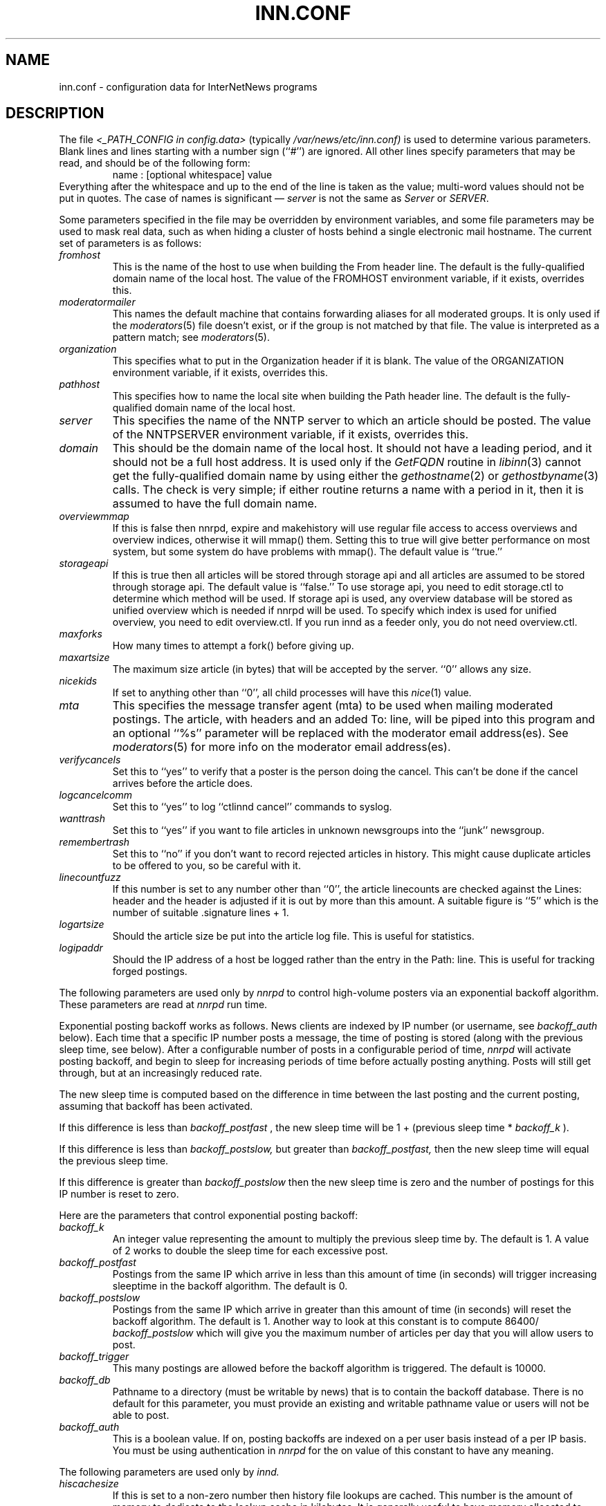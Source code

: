 .\" $Revision$
.TH INN.CONF 5
.SH NAME
inn.conf \- configuration data for InterNetNews programs
.SH DESCRIPTION
The file
.I <_PATH_CONFIG in config.data>
(typically
.\" =()<.I @<typ_PATH_CONFIG>@)>()=
.I /var/news/etc/inn.conf)
is used to determine various parameters.
Blank lines and lines starting with a number sign (``#'') are ignored.
All other lines specify parameters that may be read, and should be of
the following form:
.RS
.nf
name : [optional whitespace] value
.fi
.RE
Everything after the whitespace and up to the end of the line is taken as
the value; multi-word values should not be put in quotes.
The case of names is significant \(em
.I server
is not the same as
.I Server
or
.IR SERVER .
.PP
Some parameters specified in the file may be overridden by environment
variables, and some file parameters may be used to mask real data, such
as when hiding a cluster of hosts behind a single electronic mail hostname.
The current set of parameters is as follows:
.\" BEGIN_AUTO_INSERTED_SECTION from ../include/libinn.h ||DOC
.TP
.I fromhost
This is the name of the host to use when building the From header line.
The default is the fully-qualified domain name of the local host.
The value of the FROMHOST environment variable, if it exists,
overrides this.
.\" END_AUTO_INSERTED_SECTION from ../include/libinn.h ||DOC
.TP
.I moderatormailer
This names the default machine that contains forwarding aliases for all
moderated groups.
It is only used if the
.IR moderators (5)
file doesn't exist, or if the group is not matched by that file.
The value is interpreted as a pattern match; see
.IR moderators (5).
.TP
.I organization
This specifies what to put in the Organization header if it is blank.
The value of the ORGANIZATION environment variable, if it exists,
overrides this.
.TP
.I pathhost
This specifies how to name the local site when building the Path header line.
The default is the fully-qualified domain name of the local host.
.TP
.I server
This specifies the name of the NNTP server to which an article should be
posted.
The value of the NNTPSERVER environment variable, if it exists,
overrides this.
.TP
.I domain
This should be the domain name of the local host.
It should not have a leading period, and it should not be a full host address.
It is used only if the
.I GetFQDN
routine in
.IR libinn (3)
cannot get the fully-qualified domain name by using either the
.IR gethostname (2)
or
.IR gethostbyname (3)
calls.
The check is very simple; if either routine returns a name with a period
in it, then it is assumed to have the full domain name.
.TP
.I overviewmmap
If this is false then nnrpd, expire and makehistory will use regular file access to access overviews 
and overview indices, otherwise it will mmap() them.  Setting this to true
will give better performance on most system, but some system do have problems
with mmap().
The default value is ``true.''
.TP
.I storageapi
If this is true then all articles will be stored through storage api and
all articles are assumed to be stored through storage api.
The default value is ``false.''
To use storage api, you need to edit storage.ctl to determine which method will
be used.
If storage api is used, any overview database will be stored as unified
overview which is needed if nnrpd will be used.
To specify which index is used for unified overview, you need to edit
overview.ctl.
If you run innd as a feeder only, you do not need overview.ctl.
.TP
.I maxforks
How many times to attempt a fork() before giving up.
.TP
.I maxartsize
The maximum size article (in bytes) that will be accepted by the
server. ``0'' allows any size.
.TP
.I nicekids
If set to anything other than ``0'', all child processes will have
this
.IR nice (1)
value.
.TP
.I mta
This specifies the message transfer agent (mta) to be used when mailing
moderated postings. The article, with headers and an added To: line,
will be piped into this program and an optional ``%s'' parameter will
be replaced with the moderator email address(es). See
.IR moderators (5)
for more info on the moderator email address(es).
.TP
.I verifycancels
Set this to ``yes'' to verify that a poster is the person doing the cancel.
This can't be done if the cancel arrives before the article does.
.TP
.I logcancelcomm
Set this to ``yes'' to log ``ctlinnd cancel'' commands to syslog.
.TP
.I wanttrash
Set this to ``yes'' if you want to file articles in unknown newsgroups
into the ``junk'' newsgroup.
.TP
.I remembertrash
Set this to ``no'' if you don't want to record rejected articles in
history. This might cause duplicate articles to be offered to you,
so be careful with it.
.TP
.I linecountfuzz
If this number is set to any number other than ``0'', the article
linecounts are checked against the Lines: header and the header is
adjusted if it is out by more than this amount. A suitable figure
is ``5'' which is the number of suitable .signature lines + 1.
.TP
.I logartsize
Should the article size be put into the article log file. This is
useful for statistics.
.TP
.I logipaddr
Should the IP address of a host be logged rather than the entry in
the Path: line. This is useful for tracking forged postings.
.PP
The following parameters are used only by 
.I nnrpd
to control high-volume posters via an exponential backoff algorithm.
These parameters are read at 
.I nnrpd
run time.
.PP
Exponential posting backoff works as follows. News clients are 
indexed by IP number (or username, see 
.I backoff_auth 
below). Each time that a specific IP number posts a message, the time of
posting is stored (along with the previous sleep time, see below). 
After a configurable number of posts in a configurable period of time,
.I nnrpd 
will activate posting backoff, and begin to sleep for increasing
periods of time before actually posting anything. Posts will still get
through, but at an increasingly reduced rate.
.PP
The new sleep time is computed based on the difference in time between
the last posting and the current posting, assuming that backoff has
been activated.
.PP
If this difference is less than 
.I backoff_postfast
, the new sleep time will be 1 + (previous sleep time * 
.I backoff_k
). 
.PP
If this difference is less than 
.I backoff_postslow,
but greater than 
.I backoff_postfast,
then the new sleep time will equal the previous sleep time.
.PP
If this difference is greater than 
.I backoff_postslow
then the new sleep time is zero and the number of postings for this IP
number is reset to zero.
.PP
Here are the parameters that control exponential posting
backoff:
.TP
.I backoff_k
An integer value representing the amount to multiply the previous
sleep time by. The default is 1. A value of 2 works to double the
sleep time for each excessive post. 
.TP
.I backoff_postfast
Postings from the same IP which arrive in less than this amount of
time (in seconds) will trigger increasing sleeptime in the backoff
algorithm. The default is 0. 
.TP
.I backoff_postslow
Postings from the same IP which arrive in greater than this amount of
time (in seconds) will reset the backoff algorithm. The default is 1.
Another way to look at this constant is to compute 86400/
.I backoff_postslow
which will give you the maximum number of articles per day that you will allow
users to post.
.TP
.I backoff_trigger
This many postings are allowed before the backoff algorithm is
triggered. The default is 10000. 
.TP
.I backoff_db
Pathname to a directory (must be writable by news) that is to contain
the backoff database. There is no default for this parameter, you must
provide an existing and writable pathname value or users will not be
able to post.
.TP 
.I backoff_auth
This is a boolean value. If on, posting backoffs are indexed on a per
user basis instead of a per IP basis. You must be using authentication
in 
.I nnrpd
for the on value of this constant to have any meaning.
.PP
The following parameters are used only by
.I innd.
.TP
.I hiscachesize
If this is set to a non-zero number then history file lookups are cached.
This number is the amount of memory to dedicate to the lookup cache in 
kilobytes.  It is generally useful to have memory allocated to history
cache if dbz mmaping is turned on.
.TP
.I xrefslave
If this is true and innd is in slave mode then innd will accept feeds from 
peers that are not it's master and will use the information in the Xref:
header for replication.  
.TP
.I wireformat
If this is true then innd will write articles in wire format.  Wire format
articles are stored with a \\r\\n at the end of each line and with periods
at the beginning of lines doubled.  When used with applications that understand
wire format, this can be considerably more efficent.
If 
.I storageapi
is ``true'', 
.I wireformat
is discarded and articles are always stored in wire format.
.TP
.I writelinks
If this is true innd will write all the crossposts of an article to
the history file, else it will write just the first.  This can be
useful on servers without readers that don't run crosspost and don't
link crossposts.
If 
.I storageapi
is ``true'', 
.I writelinks
is discarded.
.TP
.I timer
If this is '0' or 'off', then performance monitoring will be disabled by
default.  Otherwise, it would be how often to report performance
statistics, in seconds.  If turned on statistics will be logged to syslog.
.TP
.I peertimeout
How long (in seconds) an innd incoming channel can be inactive before
innd closes the channel.
.TP
.I allowreaders
Allow readers to connect even when the server is paused or throttled.
The default is ``no''.
.TP
.I allownewnews
Allow use of the ``NEWNEWS'' command by clients. Allowing this can be
a perfomance problem on the server, but is recommended by RFC 977.
The default is ``yes''.
.TP
.I chaninacttime
The time (in seconds) to wait between noticing inactive channels.
.TP
.I chanretrytime
How many seconds to wait before a channel restarts.
.TP
.I maxconnections
The maximum number of incoming NNTP connections.
.TP
.I artcutoff
Articles older than this number of days are dropped.
.TP
.I nntplinklog
Should we put nntplink info (filename) into the log.
.TP
.I nntpactsync
How many articles to process before logging NNTP activity.
.TP
.I badiocount
How many read/write failures until a channel is put to sleep or closed.
.TP
.I pauseretrytime
Wait for this many seconds between noticing inactive channels.
.TP
.I blockbackoff
A multiplier (in seconds) for sleep in ``EWOULDBLOCK'' writes.
.TP
.I icdsynccount
How many article writes between active and history file updates.
.TP
.I bindaddress
Which interface IP address
.I innd
should bind to. Must be in dotted-quad format (nnn.nnn.nnn.nnn).
If set to ``all'' or not set at all,
.I innd
defaults to listening on all interfaces.
.TP
.I port
Which TCP port
.I innd
should listen on. Defaults to the 119 - the standard nntp port.
.PP
The following parameters are used only by
.I nnrpd
( or perhaps
.I inews )
when accepting postings from clients:
.TP
.I checkincludedtext
If set to ``yes'' then local postings must have under  50% inclusion
(">") lines.
.TP
.I localmaxartsize
The maximum article size (in bytes) for locally posted articles.
.TP
.I mime-version
If this parameter is present, then
.I nnrpd
will add the necessary MIME (Multipurpose Internet Mail Extensions)
headers to all any articles that do not have a Mime-Version header.
This parameter specifies the MIME version, and should normally be ``1.0''.
.TP
.I mime-contenttype
If MIME headers are being added, this parameter specifies the value
of the Content-Type header.
The default value is ``text/plain; charset=US-ASCII.''
.TP
.I mime-encoding
If MIME headers are being added, this parameter specifies the value of
the Content-Transfer-Encoding header.
The default value is ``7bit.''
.TP
.I spoolfirst
If this is true then nnrpd will spool new articles with out attempting
to send them to innd first.  If this is false then nnrpd will spool
new articles only after receiving an error trying to send them to
innd.  Setting this to true can be useful if you want nnrpd to
respond to the client as fast as possible, however, nnrpd will not
report articles that are not accepted by innd to the client if they
are spool.
.TP
.I complaints
If this is set, then it contains the value of the X-Complaints-To:
header that will be added to all posts.  If not, then this defaults to
the newsmaster's e-mail address.
.TP
.I articlemmap
If this is false then nnrpd will use regular file access to access 
articles, otherwise it will mmap() the articles.  Setting this to true
will give better performance on most systems, but some systems do have 
problems with mmap().
.TP
.I clienttimeout
How long (in seconds) an nnrpd can be inactive before it exits.
.PP
Note that this file can be identical on all machines in an organization.
.SH EXAMPLE
.RS
.nf
.ta \w'moderatormailer:    'u
fromhost:	foo.com
moderatormailer:	%s@uunet.uu.net
organization:	Foo, Incorporated
#pathhost -- use FQDN.
server:	news.foo.com
domain: foo.com
.fi
.RE
.PP
This file is intended to be fairly static; any changes made to it are
typically not reflected until a program restarts.
.SH HISTORY
Written by Rich $alz <rsalz@uunet.uu.net> for InterNetNews.
.de R$
This is revision \\$3, dated \\$4.
..
.R$ $Id$
.SH "SEE ALSO"
libinn(3), moderators(5).

